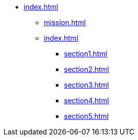 * xref:index.adoc[]
** xref:mission.adoc[]
** xref:index.adoc[]
*** xref:section1.adoc[]
*** xref:section2.adoc[]
*** xref:section3.adoc[]
*** xref:section4.adoc[]
*** xref:section5.adoc[]